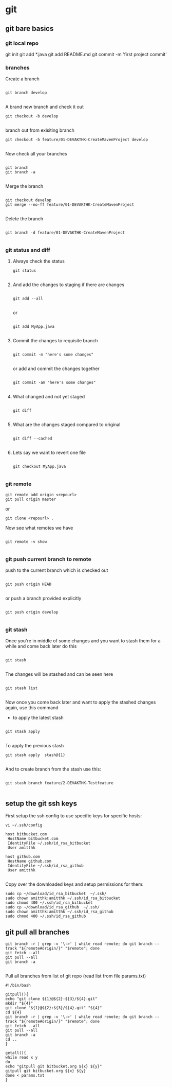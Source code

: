 * git

** git bare basics

*** git local repo
git init
git add *.java
git add README.md
git commit -m 'first project commit'

*** branches

Create a branch 

#+BEGIN_SRC 

git branch develop

#+END_SRC


A brand new branch and check it out 

#+BEGIN_SRC 
git checkout -b develop

#+END_SRC

branch out from exisiting branch

#+BEGIN_SRC 
git checkout -b feature/01-DEVAKTHK-CreateMavenProject develop

#+END_SRC

Now check all your branches

#+BEGIN_SRC 

git branch
git branch -a

#+END_SRC

Merge the branch

#+BEGIN_SRC 

git checkout develop
git merge --no-ff feature/01-DEVAKTHK-CreateMavenProject

#+END_SRC

Delete the branch

#+BEGIN_SRC 

git branch -d feature/01-DEVAKTHK-CreateMavenProject

#+END_SRC

*** git status and diff

**** Always check the status

#+BEGIN_SRC 
git status

#+END_SRC

**** And add the changes to staging if there are changes

#+BEGIN_SRC 

git add --all

#+END_SRC

or

#+BEGIN_SRC 

git add MyApp.java

#+END_SRC

**** Commit the changes to requisite branch

#+BEGIN_SRC 

git commit -m "here's some changes"

#+END_SRC

or add and commit the changes together
#+BEGIN_SRC 

git commit -am "here's some changes"

#+END_SRC

**** What changed and not yet staged
#+BEGIN_SRC 

git diff

#+END_SRC

**** What are the changes staged compared to original

#+BEGIN_SRC 

git diff --cached

#+END_SRC

**** Lets say we want to revert one file

#+BEGIN_SRC 

git checkout MyApp.java

#+END_SRC
*** git remote


#+BEGIN_SRC 
git remote add origin <repourl>
git pull origin master
#+END_SRC 

or

#+BEGIN_SRC 
git clone <repourl> .
#+END_SRC

Now see what remotes we have

#+BEGIN_SRC 

git remote -v show

#+END_SRC

*** git push current branch to remote

push to the current branch which is checked out

#+BEGIN_SRC 

git push origin HEAD

#+END_SRC

or push a branch provided explicitly

#+BEGIN_SRC 

git push origin develop

#+END_SRC

*** git stash

Once you're in middle of some changes and you want to stash them for a while and come back later do this

#+BEGIN_SRC 

git stash

#+END_SRC

The changes will be stashed and can be seen here

#+BEGIN_SRC 

git stash list

#+END_SRC

Now once you come back later and want to apply the stashed changes again, use this command

- to apply the latest stash

#+BEGIN_SRC 

git stash apply

#+END_SRC

To apply the previous stash

#+BEGIN_SRC 
git stash apply  stash@{1}

#+END_SRC

And to create branch from the stash use this:

#+BEGIN_SRC 

git stash branch feature/2-DEVAKTHK-Testfeature

#+END_SRC

** setup the git ssh keys

First setup the ssh config to use specific keys for specific hosts:
#+BEGIN_SRC
vi ~/.ssh/config
#+END_SRC

#+BEGIN_SRC 
host bitbucket.com
 HostName bitbucket.com
 IdentityFile ~/.ssh/id_rsa_bitbucket
 User amitthk

host github.com
 HostName github.com
 IdentityFile ~/.ssh/id_rsa_github
 User amitthk

#+END_SRC

Copy over the downloaded keys and setup permissions for them:
#+BEGIN_SRC 
sudo cp ~/download/id_rsa_bitbucket  ~/.ssh/
sudo chown amitthk:amitthk ~/.ssh/id_rsa_bitbucket
sudo chmod 400 ~/.ssh/id_rsa_bitbucket
sudo cp ~/download/id_rsa_github  ~/.ssh/
sudo chown amitthk:amitthk ~/.ssh/id_rsa_github
sudo chmod 400 ~/.ssh/id_rsa_github
#+END_SRC

** git pull all branches
#+BEGIN_SRC 
git branch -r | grep -v '\->' | while read remote; do git branch --track "${remote#origin/}" "$remote"; done
git fetch --all
git pull --all
git branch -a
 
#+END_SRC

Pull all branches from list of git repo (read list from file params.txt)

#+BEGIN_SRC 
#!/bin/bash

gitpull(){
echo "git clone ${1}@${2}:${3}/${4}.git"
mkdir "${4}"
git clone "${1}@${2}:${3}/${4}.git" "${4}"
cd ${4}
git branch -r | grep -v '\->' | while read remote; do git branch --track "${remote#origin/}" "$remote"; done
git fetch --all
git pull --all
git branch -a
cd ..
}

getall(){
while read x y
do
echo "gitpull git bitbucket.org ${x} ${y}"
gitpull git bitbucket.org ${x} ${y}
done < params.txt
}

#+END_SRC

